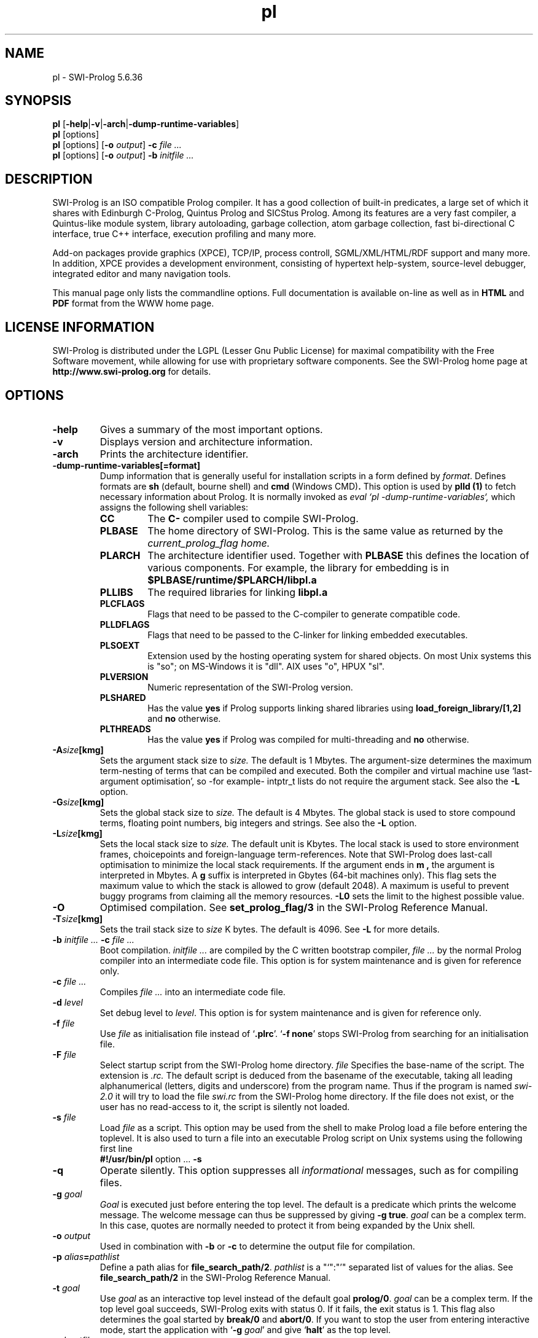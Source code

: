 .\" -*- nroff -*-
.TH pl 1L "Feb 8, 2006" "SWI-Prolog 5"
.SH NAME
pl \- SWI-Prolog 5.6.36
.SH SYNOPSIS
.B pl
.RB [ \-help | \-v | \-arch | \-dump\-runtime\-variables ]
.br
.B pl
[options]
.br
.B pl
[options]
.RB [ "\-o \fIoutput" ]
.BI \-c " file ..."
.br
.B pl
[options]
.RB [ "\-o \fIoutput" ]
.BI \-b " initfile ..."
.SH DESCRIPTION
SWI-Prolog is an ISO compatible Prolog compiler. It has a good
collection of built-in predicates, a large set of which it shares with
Edinburgh C-Prolog, Quintus Prolog and SICStus Prolog.  Among its features
are a very fast compiler, a Quintus-like module system, library autoloading,
garbage collection, atom garbage collection, fast bi-directional C
interface, true C++ interface, execution profiling and many more.

Add-on packages provide graphics (XPCE), TCP/IP, process controll,
SGML/XML/HTML/RDF support and many more. In addition, XPCE provides a
development environment, consisting of hypertext help-system,
source-level debugger, integrated editor and many navigation tools.

This manual page only lists the commandline options.  Full documentation
is available on-line as well as in
.BR HTML " and " PDF
format from the WWW home page.

.SH LICENSE INFORMATION
SWI-Prolog is distributed under the LGPL (Lesser Gnu Public License) for
maximal compatibility with the Free Software movement, while allowing for
use with proprietary software components.
See the SWI-Prolog home page at
.B http://www.swi-prolog.org
for details.

.SH OPTIONS
.TP
.B \-help
Gives a summary of the most important options.
.TP
.B \-v
Displays version and architecture information.
.TP
.B \-arch
Prints the architecture identifier.
.TP
.B \-dump\-runtime\-variables[=format]
Dump information that is generally useful for installation scripts in
a form defined by
.IR format .
Defines formats are
.BR sh " (default, bourne shell) and " cmd " (Windows CMD)" .
This option is used by
.B plld (1)
to fetch necessary information about Prolog.  It is normally invoked as
.I eval `pl -dump-runtime-variables`,
which assigns the following shell variables:
.RS
.TP
.B CC
The
.B C\-
compiler used to compile SWI-Prolog.
.TP
.B PLBASE
The home directory of SWI-Prolog.  This is the same value as returned
by the
.I current_prolog_flag home.
.TP
.B PLARCH
The architecture identifier used.  Together with 
.B PLBASE
this defines the location of various components.  For example,
the library for embedding is in
.B $PLBASE/runtime/$PLARCH/libpl.a
.TP
.B PLLIBS
The required libraries for linking
.B libpl.a
.TP
.B PLCFLAGS
Flags that need to be passed to the C-compiler to generate compatible
code.
.TP
.B PLLDFLAGS
Flags that need to be passed to the C-linker for linking embedded executables.
.TP
.B PLSOEXT
Extension used by the hosting operating system for shared objects. On most
Unix systems this is "so"; on MS-Windows it is "dll".  AIX uses "o", HPUX
"sl".
.TP
.B PLVERSION
Numeric representation of the SWI-Prolog version.
.TP
.B PLSHARED
Has the value
.B yes
if Prolog supports linking shared libraries using
.B load_foreign_library/[1,2]
and
.B no
otherwise.
.TP
.B PLTHREADS
Has the value
.B yes
if Prolog was compiled for multi-threading and
.B no
otherwise.
.RE
.TP
.BI \-A size [kmg]
Sets the argument stack size to
.I size.
The default is 1 Mbytes.  The argument-size determines the maximum
term-nesting of terms that can be compiled and executed.  Both the compiler
and virtual machine use `last-argument optimisation', so -for example- intptr_t
lists do not require the argument stack. See also the
.B \-L
option.
.TP
.BI \-G size [kmg]
Sets the global stack size to
.I size.
The default is 4 Mbytes.  The global stack is used to store compound
terms, floating point numbers, big integers and strings. See also the
.B \-L
option.
.TP
.BI \-L size [kmg]
Sets the local stack size to
.I size.
The default unit is Kbytes.  The local stack is used to store environment
frames, choicepoints and foreign-language term-references.  Note that
SWI-Prolog does last-call optimisation to minimize the local stack
requirements. If the argument ends in
.B m ,
the argument is interpreted in Mbytes. A
.B g
suffix is interpreted in Gbytes (64-bit machines only).
This flag sets the maximum value to which the stack is
allowed to grow (default 2048). A maximum is useful to prevent buggy
programs from claiming all the memory resources.
.B \-L0
sets the limit to the highest possible value.
.TP
.BI \-O
Optimised compilation. See
.B set_prolog_flag/3
in the SWI-Prolog Reference Manual.
.TP
.BI \-T size [kmg]
Sets the trail stack size to
.I size
K bytes. The default is 4096. See
.B \-L
for more details.
.TP
.BI \-b " initfile ... " -c " file ..."
Boot compilation.
.I "initfile ..."
are compiled by the C written bootstrap compiler,
.I "file ..."
by the normal Prolog compiler into an intermediate code file. This
option is for system maintenance and is given for reference only.
.TP
.BI \-c " file ..."
Compiles
.I "file ..."
into an intermediate code file.
.TP
.BI \-d " level"
Set debug level to
.IR level .
This option is for system maintenance and is given for reference only.
.TP
.BI \-f " file"
Use
.I "file"
as initialisation file instead of
.RB "`" .plrc "'. `" "-f none" "'"
stops SWI-Prolog from searching for an initialisation file.
.TP
.BI \-F " file"
Select startup script from the SWI-Prolog home directory.
.I file
Specifies the base-name of the script.  The extension is
.I .rc.
The default script is deduced from the basename of the executable,
taking all leading alphanumerical (letters, digits and underscore)
from the program name.  Thus if the program is named
.I swi-2.0
it will try to load the file
.I swi.rc
from the SWI-Prolog home directory.  If the file does not exist, or
the user has no read-access to it, the script is silently not loaded.
.TP
.BI \-s " file"
Load
.I file
as a script.  This option may be used from the shell to make
Prolog load a file before entering the toplevel.  It is also
used to turn a file into an executable Prolog script on Unix
systems using the following first line
.RS
.TP
.BR #!/usr/bin/pl " option ... " \-s
.RE
.TP
.B \-q
Operate silently.  This option suppresses all
.I informational
messages, such as for compiling files.
.TP
.BI \-g " goal"
.I Goal
is executed just before entering the top level. The default is a
predicate which prints the welcome message. The welcome message
can thus be suppressed by giving
.BR "\-g true" .
.I goal
can be a complex term. In this case, quotes are normally needed
to protect it from being expanded by the Unix shell.
.TP
.BI \-o " output"
Used in combination with
.B \-b
or
.B \-c
to determine the output file for compilation.
.TP
.BI \-p " alias" = pathlist
Define a path alias for
.BR file_search_path/2 .
.I pathlist
is a "`":"'" separated list of values for the alias. See
.B file_search_path/2
in the SWI-Prolog Reference Manual.
.TP
.BI \-t " goal"
Use
.I goal
as an interactive top level instead of the default goal
.BR prolog/0 .
.I goal
can be a complex term. If the top level goal succeeds, SWI-Prolog
exits with status 0. If it fails, the exit status is 1. This flag
also determines the goal started by
.B break/0
and
.BR abort/0 .
If you want to stop the user from entering interactive mode, start
the application with
.RB "`" \-g
.IR goal "'"
and give
.RB "`" halt "'"
as the top level.
.TP
.BI \-x " bootfile"
Start from an intermediate code file resulting from a Prolog compilation
using the
.B \-b
or
.B \-c
option, or created using
.B qsave_program/[1,2].
.TP
.RB [ \+ | \- ] tty
Switches tty control (using 
.BR ioctl (2))
on
.RB ( \+tty ") or off ("  \-tty ")."
Normally tty control is switched on. This default depends on the
installation. You may wish to switch tty control off if SWI-Prolog is
used from an editor such as GNU Emacs. If switched off,
.B get_single_char/1
and the tracer will wait for a carriage return.
.TP
.B \-\-
Stops scanning for more arguments.
.SH ON-LINE HELP
SWI-Prolog has on-line help. This provides a fast lookup and browsing
facility to the SWI-Prolog Reference manual. The on-line manual can
show predicate definitions as well as entire sections of the manual.
.TP
.B help
Equivalent to
.BR help(help/1) .
.TP
.BI help( \+What )
Show a specified part of the manual.
.I What
is one of:
.RS
.TP
Name/Arity
give help on the specified predicate
.TP
Name
give help on the named predicate with any arity or a C interface
function with that name.
.TP
Section
display the specified section of the SWI-Prolog Reference Manual.
Section numbers are dash separated numbers: e.g.
.B 2-3
refers to section 2.3 of the manual.
.PP
If Prolog is used together with the
.BR GUI
tool
.BR XPCE,
these predicates start a graphical interface, providing a coherent interface
to
.BR help/1,
.BR apropos/1
and
.BR explain/1.
.RE
.SH FILES
This installation of SWI-Prolog has been configured using the configure
option
.BI \-\-prefix= /usr.
If the files listed below are not at the indicated place, the installation
has probably been moved.  Use
.TP
?- current_prolog_flag(home, Home).
.P
to find the local installation directory of SWI-Prolog.
.TP
.I .plrc
.TP
.I ~/.plrc
Personal initialisation files consulted by SWI-Prolog on startup.
If both exist
.I .plrc
is used.
.TP
.I /usr/lib/pl-5.6.36/bin/i686-cygwin/
Location for the executables.
.TP
.I /usr/lib/pl-5.6.36/include/
Location for the include files.  If writable, SWI-Prolog.h is also
copied to /usr/include/SWI-Prolog.h.
.TP
.I /usr/lib/pl-5.6.36/library/
SWI-Prolog user libraries.
.TP
.I /usr/lib/pl-5.6.36/boot/
SWI-Prolog kernel parts written in Prolog.  The startup file
/usr/lib/pl-5.6.36/boot32.prc may be recreated using
the command from the directory /usr/lib/pl-5.6.36:
.RS
.TP
bin/i686-cygwin/pl -O -o boot32.prc -b boot/init.pl
.RE
.TP
.I /usr/lib/pl-5.6.36/doc/packages
HTML and/or PDF documentation on the installed add-ons.
.TP
.I /usr/lib/pl-5.6.36/boot32.prc
Default startup file.  This is a `intermediate code' file containing
precompiled code from the boot directory.  The
.BI \-x bootfile
option may be used to select a different file.
.TP
.I /usr/lib/pl-5.6.36/runtime/i686-cygwin/libpl.a
SWI-Prolog library for embedding.  See also
.I plld(1).
.SH SEE ALSO
.PP
The SWI-Prolog web-home at
.I http://www.swi-prolog.org 
.PP
Jan\ Wielemaker
.IR "SWI-Prolog Reference Manual" at
.I http://gollem.science.uva.nl/SWI-Prolog/Manual/
.PP
Documentation on the add-on packages in
.I /usr/lib/pl-5.6.36/boot/doc
.PP
William\ F.\ Clocksin & Christopher\ S.\ Mellish,
.IR "Programming in Prolog" ,
fourth edition, Springer Verlag, Berlin 1994.
.PP
.BR plrc "(1) and " plld "(1)  and " xpce "(1)"
.SH WARRANTY
The software is provided
.B as is,
without warranty of any kind, express or implied, including but not
limited to the warranties of merchantability, fitness for a particular
purpose and non infringement. In no event shall the author or his
employer be liable for any claim, damages or other liability, whether in
an action of contract, tort or otherwise, arising from, out of or in
connection with the software or the use or other dealings in the
software.
.SH COPYING
SWI-Prolog is distributed under the LGPL (Lesser GNU Public Licence).
The license terms are in the file
.I COPYING
or on the GNU website at
.I http://www.gnu.org.
.SH COPYRIGHT
Copyright (c) 1986\-2007 University of Amsterdam.
.SH AUTHOR
Jan Wielemaker

